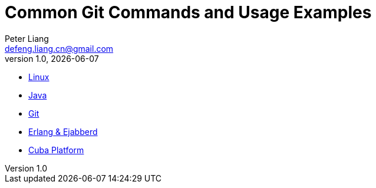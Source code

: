 :title: Common Git Commands and Usage Examples
:author: Peter Liang
:email:  defeng.liang.cn@gmail.com
:revnumber: 1.0
:revdate: {docdate}
:revyear: 2020
:subject: DataCanvas
:keywords: Git, Commands, Usage
:media: screen
:toc: left
:toclevels: 2
:icons: font
:lang: en
:language: javadocript
:experimental:
= {title}


* link:Linux[Linux]
* link:Java[Java]
* link:Git[Git]
* link:Erlang&Ejabberd[Erlang & Ejabberd]
* link:CubaPlatform[Cuba Platform]